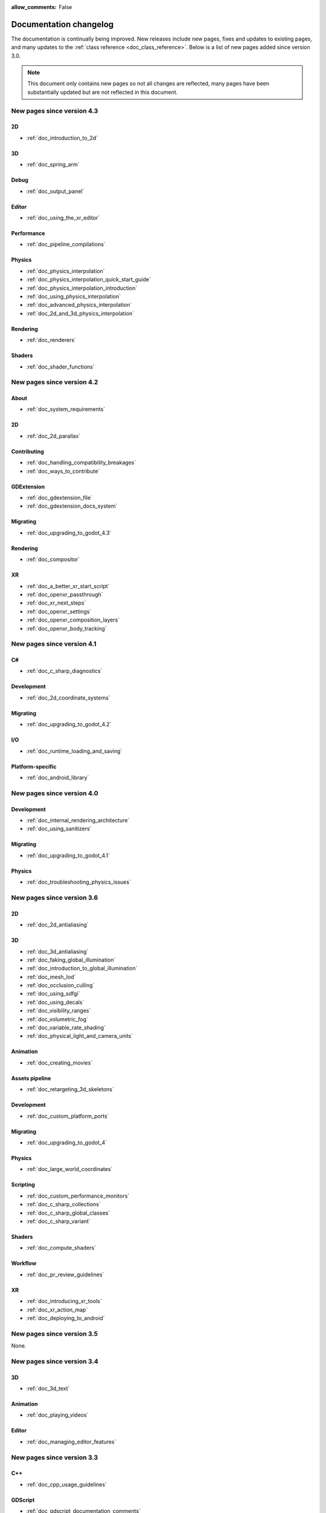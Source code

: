 :allow_comments: False

.. _doc_docs_changelog:

Documentation changelog
=======================

The documentation is continually being improved. New releases
include new pages, fixes and updates to existing pages, and many updates
to the :ref:`class reference <doc_class_reference>`. Below is a list of new pages
added since version 3.0.

.. note:: This document only contains new pages so not all changes are reflected,
          many pages have been substantially updated but are not reflected in this document.

New pages since version 4.3
---------------------------

2D
^^

- :ref:`doc_introduction_to_2d`

3D
^^

- :ref:`doc_spring_arm`

Debug
^^^^^

- :ref:`doc_output_panel`

Editor
^^^^^^

- :ref:`doc_using_the_xr_editor`

Performance
^^^^^^^^^^^

- :ref:`doc_pipeline_compilations`

Physics
^^^^^^^

- :ref:`doc_physics_interpolation`
- :ref:`doc_physics_interpolation_quick_start_guide`
- :ref:`doc_physics_interpolation_introduction`
- :ref:`doc_using_physics_interpolation`
- :ref:`doc_advanced_physics_interpolation`
- :ref:`doc_2d_and_3d_physics_interpolation`

Rendering
^^^^^^^^^

- :ref:`doc_renderers`

Shaders
^^^^^^^

- :ref:`doc_shader_functions`

New pages since version 4.2
---------------------------

About
^^^^^

- :ref:`doc_system_requirements`

2D
^^

- :ref:`doc_2d_parallax`

Contributing
^^^^^^^^^^^^

- :ref:`doc_handling_compatibility_breakages`
- :ref:`doc_ways_to_contribute`

GDExtension
^^^^^^^^^^^

- :ref:`doc_gdextension_file`
- :ref:`doc_gdextension_docs_system`

Migrating
^^^^^^^^^

- :ref:`doc_upgrading_to_godot_4.3`

Rendering
^^^^^^^^^

- :ref:`doc_compositor`

XR
^^

- :ref:`doc_a_better_xr_start_script`
- :ref:`doc_openxr_passthrough`
- :ref:`doc_xr_next_steps`
- :ref:`doc_openxr_settings`
- :ref:`doc_openxr_composition_layers`
- :ref:`doc_openxr_body_tracking`


New pages since version 4.1
---------------------------

C#
^^

- :ref:`doc_c_sharp_diagnostics`

Development
^^^^^^^^^^^

- :ref:`doc_2d_coordinate_systems`

Migrating
^^^^^^^^^

- :ref:`doc_upgrading_to_godot_4.2`

I/O
^^^

- :ref:`doc_runtime_loading_and_saving`

Platform-specific
^^^^^^^^^^^^^^^^^

- :ref:`doc_android_library`

New pages since version 4.0
---------------------------

Development
^^^^^^^^^^^

- :ref:`doc_internal_rendering_architecture`
- :ref:`doc_using_sanitizers`

Migrating
^^^^^^^^^

- :ref:`doc_upgrading_to_godot_4.1`

Physics
^^^^^^^

- :ref:`doc_troubleshooting_physics_issues`

New pages since version 3.6
---------------------------

2D
^^

- :ref:`doc_2d_antialiasing`

3D
^^

- :ref:`doc_3d_antialiasing`
- :ref:`doc_faking_global_illumination`
- :ref:`doc_introduction_to_global_illumination`
- :ref:`doc_mesh_lod`
- :ref:`doc_occlusion_culling`
- :ref:`doc_using_sdfgi`
- :ref:`doc_using_decals`
- :ref:`doc_visibility_ranges`
- :ref:`doc_volumetric_fog`
- :ref:`doc_variable_rate_shading`
- :ref:`doc_physical_light_and_camera_units`

Animation
^^^^^^^^^

- :ref:`doc_creating_movies`

Assets pipeline
^^^^^^^^^^^^^^^

- :ref:`doc_retargeting_3d_skeletons`

Development
^^^^^^^^^^^

- :ref:`doc_custom_platform_ports`

Migrating
^^^^^^^^^

- :ref:`doc_upgrading_to_godot_4`

Physics
^^^^^^^

- :ref:`doc_large_world_coordinates`

Scripting
^^^^^^^^^

- :ref:`doc_custom_performance_monitors`
- :ref:`doc_c_sharp_collections`
- :ref:`doc_c_sharp_global_classes`
- :ref:`doc_c_sharp_variant`

Shaders
^^^^^^^

- :ref:`doc_compute_shaders`

Workflow
^^^^^^^^

- :ref:`doc_pr_review_guidelines`

XR
^^

- :ref:`doc_introducing_xr_tools`
- :ref:`doc_xr_action_map`
- :ref:`doc_deploying_to_android`

New pages since version 3.5
---------------------------

None.

New pages since version 3.4
---------------------------

3D
^^

- :ref:`doc_3d_text`

Animation
^^^^^^^^^

- :ref:`doc_playing_videos`

Editor
^^^^^^

- :ref:`doc_managing_editor_features`

New pages since version 3.3
---------------------------

C++
^^^

- :ref:`doc_cpp_usage_guidelines`

GDScript
^^^^^^^^

- :ref:`doc_gdscript_documentation_comments`

New pages since version 3.2
---------------------------

3D
^^

- :ref:`doc_3d_rendering_limitations`

About
^^^^^

- :ref:`doc_troubleshooting`
- :ref:`doc_list_of_features`
- :ref:`doc_release_policy`

Best practices
^^^^^^^^^^^^^^

- :ref:`doc_version_control_systems`

Community
^^^^^^^^^

- :ref:`doc_best_practices_for_engine_contributors`
- :ref:`doc_bisecting_regressions`
- :ref:`doc_editor_and_docs_localization`

Development
^^^^^^^^^^^

- :ref:`doc_introduction_to_editor_development`
- :ref:`doc_editor_style_guide`
- :ref:`doc_common_engine_methods_and_macros`
- :ref:`doc_vulkan_validation_layers`
- :ref:`doc_gdscript_grammar`
- Configuring an IDE: :ref:`doc_configuring_an_ide_code_blocks`

Editor
^^^^^^

- :ref:`doc_default_key_mapping`
- :ref:`doc_using_the_web_editor`

Export
^^^^^^

- :ref:`doc_exporting_for_dedicated_servers`

Input
^^^^^

- :ref:`doc_controllers_gamepads_joysticks`

Math
^^^^

- :ref:`doc_random_number_generation`

Platform-specific
^^^^^^^^^^^^^^^^^

- :ref:`doc_plugins_for_ios`
- :ref:`doc_ios_plugin`
- :ref:`doc_html5_shell_classref`

Physics
^^^^^^^

- :ref:`doc_collision_shapes_2d`
- :ref:`doc_collision_shapes_3d`

Shaders
^^^^^^^

- :ref:`doc_shaders_style_guide`

Scripting
^^^^^^^^^

- :ref:`doc_debugger_panel`
- :ref:`doc_creating_script_templates`
- :ref:`doc_evaluating_expressions`
- :ref:`doc_what_is_gdextension`
- :ref:`doc_gdscript_warning_system` (split from :ref:`doc_gdscript_static_typing`)

User Interface (UI)
^^^^^^^^^^^^^^^^^^^

- :ref:`doc_control_node_gallery`

New pages since version 3.1
---------------------------

Project workflow
^^^^^^^^^^^^^^^^

- :ref:`doc_android_gradle_build`

2D
^^

- :ref:`doc_2d_sprite_animation`

Audio
^^^^^

- :ref:`doc_recording_with_microphone`
- :ref:`doc_sync_with_audio`

Math
^^^^

- :ref:`doc_beziers_and_curves`
- :ref:`doc_interpolation`

Inputs
^^^^^^

- :ref:`doc_input_examples`

Internationalization
^^^^^^^^^^^^^^^^^^^^

- :ref:`doc_localization_using_gettext`

Shading
^^^^^^^

- Your First Shader Series:
    - :ref:`doc_introduction_to_shaders`
    - :ref:`doc_your_first_canvasitem_shader`
    - :ref:`doc_your_first_spatial_shader`
    - :ref:`doc_your_second_spatial_shader`
- :ref:`doc_visual_shaders`

Networking
^^^^^^^^^^

- :ref:`doc_webrtc`

Plugins
^^^^^^^

- :ref:`doc_android_plugin`
- :ref:`doc_inspector_plugins`
- :ref:`doc_visual_shader_plugins`

Multi-threading
^^^^^^^^^^^^^^^

- :ref:`doc_using_multiple_threads`

Creating content
^^^^^^^^^^^^^^^^

Procedural geometry series:
  - :ref:`Procedural geometry <toc-procedural_geometry>`
  - :ref:`doc_arraymesh`
  - :ref:`doc_surfacetool`
  - :ref:`doc_meshdatatool`
  - :ref:`doc_immediatemesh`

Optimization
^^^^^^^^^^^^

- :ref:`doc_using_multimesh`
- :ref:`doc_using_servers`

Legal
^^^^^

- :ref:`doc_complying_with_licenses`

New pages since version 3.0
---------------------------

Step by step
^^^^^^^^^^^^

- :ref:`doc_signals`
- Exporting

Scripting
^^^^^^^^^

- :ref:`doc_gdscript_static_typing`

Project workflow
^^^^^^^^^^^^^^^^

Best Practices:

- :ref:`doc_introduction_best_practices`
- :ref:`doc_what_are_godot_classes`
- :ref:`doc_scene_organization`
- :ref:`doc_scenes_versus_scripts`
- :ref:`doc_autoloads_versus_internal_nodes`
- :ref:`doc_node_alternatives`
- :ref:`doc_godot_interfaces`
- :ref:`doc_godot_notifications`
- :ref:`doc_data_preferences`
- :ref:`doc_logic_preferences`

2D
^^

- :ref:`doc_2d_lights_and_shadows`
- :ref:`doc_2d_meshes`

3D
^^

- :ref:`doc_csg_tools`
- :ref:`doc_animating_thousands_of_fish`
- :ref:`doc_controlling_thousands_of_fish`

Physics
^^^^^^^

- :ref:`doc_ragdoll_system`
- :ref:`doc_soft_body`

Animation
^^^^^^^^^

- :ref:`doc_2d_skeletons`
- :ref:`doc_animation_tree`

GUI
^^^

- :ref:`doc_gui_containers`

Viewports
^^^^^^^^^

- :ref:`doc_viewport_as_texture`
- :ref:`doc_custom_postprocessing`

Shading
^^^^^^^

- :ref:`doc_converting_glsl_to_godot_shaders`
- :ref:`doc_advanced_postprocessing`

Shading Reference:

- :ref:`doc_introduction_to_shaders`
- :ref:`doc_shading_language`
- :ref:`doc_spatial_shader`
- :ref:`doc_canvas_item_shader`
- :ref:`doc_particle_shader`

Plugins
^^^^^^^

- :ref:`doc_making_main_screen_plugins`
- :ref:`doc_3d_gizmo_plugins`

Platform-specific
^^^^^^^^^^^^^^^^^

- :ref:`doc_customizing_html5_shell`

Multi-threading
^^^^^^^^^^^^^^^

- :ref:`doc_thread_safe_apis`

Creating content
^^^^^^^^^^^^^^^^

- :ref:`doc_making_trees`

Miscellaneous
^^^^^^^^^^^^^

- :ref:`doc_jitter_stutter`
- :ref:`doc_running_code_in_the_editor`
- :ref:`doc_change_scenes_manually`

Compiling
^^^^^^^^^

- :ref:`doc_optimizing_for_size`
- :ref:`doc_compiling_with_script_encryption_key`

Engine development
^^^^^^^^^^^^^^^^^^

- :ref:`doc_binding_to_external_libraries`

